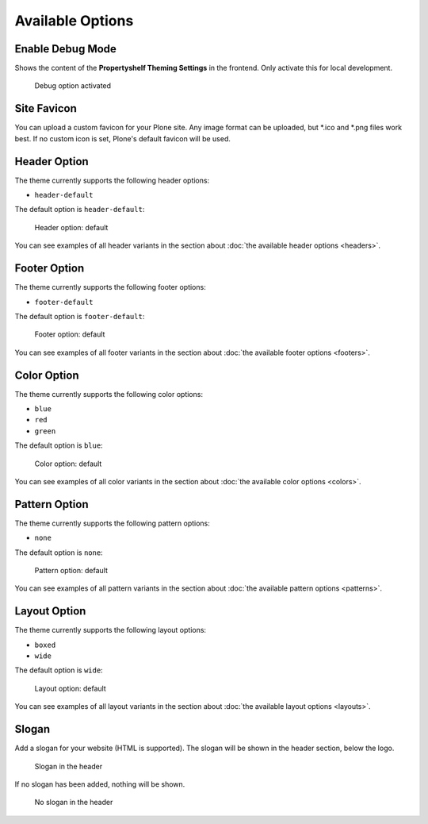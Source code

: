 =================
Available Options
=================

Enable Debug Mode
=================

Shows the content of the **Propertyshelf Theming Settings** in the frontend.
Only activate this for local development.

.. figure:: ../../_images/settings-debug--activated.png

   Debug option activated


Site Favicon
============

You can upload a custom favicon for your Plone site.
Any image format can be uploaded, but \*.ico and \*.png files work best.
If no custom icon is set, Plone's default favicon will be used.


Header Option
=============

The theme currently supports the following header options:

- ``header-default``

The default option is ``header-default``:

.. figure:: ../../_images/settings-header_option--default.png

   Header option: default

You can see examples of all header variants in the section about :doc:`the available header options <headers>`.


Footer Option
=============

The theme currently supports the following footer options:

- ``footer-default``

The default option is ``footer-default``:

.. figure:: ../../_images/settings-footer_option--default.png

   Footer option: default

You can see examples of all footer variants in the section about :doc:`the available footer options <footers>`.


Color Option
============

The theme currently supports the following color options:

- ``blue``
- ``red``
- ``green``

The default option is ``blue``:

.. figure:: ../../_images/settings-color_option--default.png

   Color option: default

You can see examples of all color variants in the section about :doc:`the available color options <colors>`.


Pattern Option
==============

The theme currently supports the following pattern options:

- ``none``

The default option is ``none``:

.. figure:: ../../_images/settings-pattern_option--default.png

   Pattern option: default

You can see examples of all pattern variants in the section about :doc:`the available pattern options <patterns>`.


Layout Option
=============

The theme currently supports the following layout options:

- ``boxed``
- ``wide``

The default option is ``wide``:

.. figure:: ../../_images/settings-layout_option--default.png

   Layout option: default

You can see examples of all layout variants in the section about :doc:`the available layout options <layouts>`.


Slogan
======

Add a slogan for your website (HTML is supported).
The slogan will be shown in the header section, below the logo.

.. figure:: ../../_images/settings-slogan--activated.png

   Slogan in the header

If no slogan has been added, nothing will be shown.

.. figure:: ../../_images/settings-slogan--deactivated.png

   No slogan in the header
